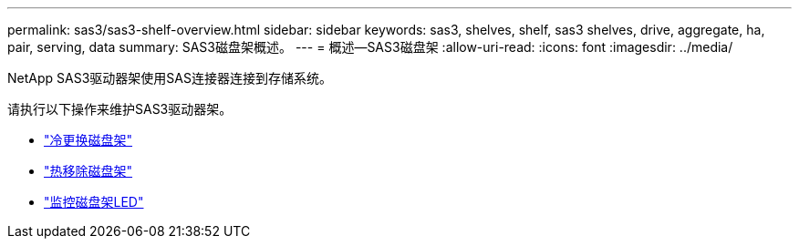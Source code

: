 ---
permalink: sas3/sas3-shelf-overview.html 
sidebar: sidebar 
keywords: sas3, shelves, shelf, sas3 shelves, drive, aggregate, ha, pair, serving, data 
summary: SAS3磁盘架概述。 
---
= 概述—SAS3磁盘架
:allow-uri-read: 
:icons: font
:imagesdir: ../media/


[role="lead"]
NetApp SAS3驱动器架使用SAS连接器连接到存储系统。

请执行以下操作来维护SAS3驱动器架。

* link:cold-replace-shelf.html["冷更换磁盘架"]
* link:hot-remove-shelf.html["热移除磁盘架"]
* link:service-monitor-leds.html["监控磁盘架LED"]

